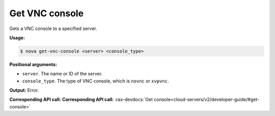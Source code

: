 .. _nc-get-vnc-console:

Get VNC console
^^^^^^^^^^^^^^^^^^^^^^^^^^^^^^^^^^^^^^^^^^^^^^^^^^^^^^^^^^^^^^^^^^^^^^^^^^^^^^^^

Gets a VNC console to a specified server.

**Usage:**

.. code::  

    $ nova get-vnc-console <server> <console_type>

**Positional arguments:**

-  ``server``. The name or ID of the server.

-  ``console_type``. The type of VNC console, which is ``novnc`` or ``xvpvnc``.

**Output:** Error.

**Corresponding API call:** **Corresponding API call:** 
:rax-devdocs:`Get console<cloud-servers/v2/developer-guide/#get-console>`
